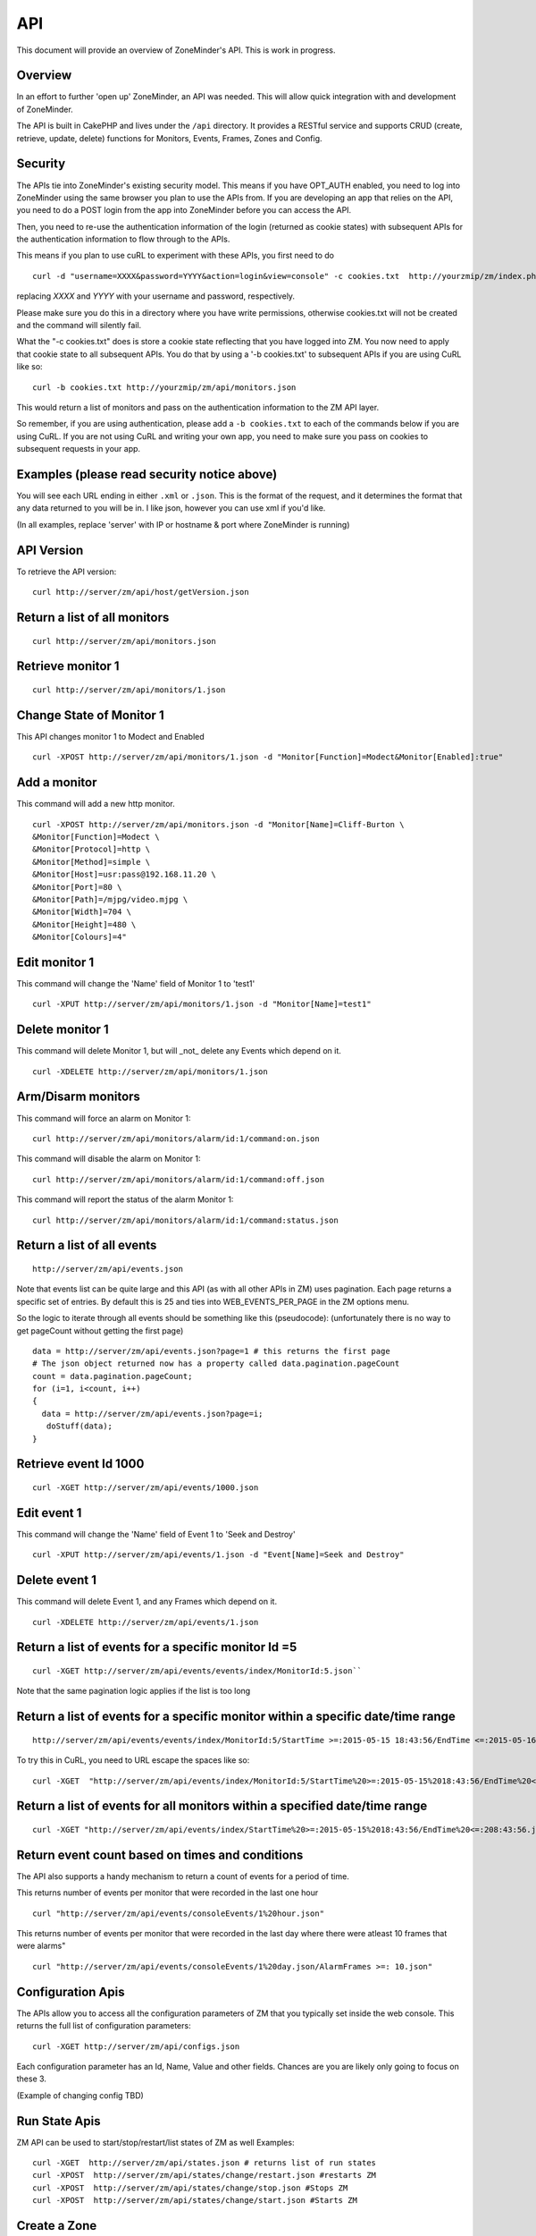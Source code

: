 API
====

This document will provide an overview of ZoneMinder's API. This is work in progress. 

Overview
^^^^^^^^

In an effort to further 'open up' ZoneMinder, an API was needed.  This will
allow quick integration with and development of ZoneMinder.

The API is built in CakePHP and lives under the ``/api`` directory.  It
provides a RESTful service and supports CRUD (create, retrieve, update, delete)
functions for Monitors, Events, Frames, Zones and Config.

Security
^^^^^^^^^
The APIs tie into ZoneMinder's existing security model. This means if you have
OPT_AUTH enabled, you need to log into ZoneMinder using the same browser you plan to 
use the APIs from. If you are developing an app that relies on the API, you need 
to do a POST login from the app into ZoneMinder before you can access the API.

Then, you need to re-use the authentication information of the login (returned as cookie states)
with subsequent APIs for the authentication information to flow through to the APIs.

This means if you plan to use cuRL to experiment with these APIs, you first need to do

::

	curl -d "username=XXXX&password=YYYY&action=login&view=console" -c cookies.txt  http://yourzmip/zm/index.php

replacing *XXXX* and *YYYY* with your username and password, respectively.

Please make sure you do this in a directory where you have write permissions, otherwise cookies.txt will not be created
and the command will silently  fail.


What the "-c cookies.txt" does is store a cookie state reflecting that you have logged into ZM. You now need
to apply that cookie state to all subsequent APIs. You do that by using a '-b cookies.txt' to subsequent APIs if you are 
using CuRL like so:

::

	curl -b cookies.txt http://yourzmip/zm/api/monitors.json

This would return a list of monitors and pass on the authentication information to the ZM API layer. 

So remember, if you are using authentication, please add a ``-b cookies.txt``  to each of the commands below if you are using
CuRL. If you are not using CuRL and writing your own app, you need to make sure you pass on cookies to subsequent requests
in your app.

Examples (please read security notice above)
^^^^^^^^^^^^^^^^^^^^^^^^^^^^^^^^^^^^^^^^^^^^^

You will see each URL ending in either ``.xml`` or ``.json``.  This is the
format of the request, and it determines the format that any data returned to
you will be in.  I like json, however you can use xml if you'd like.

(In all examples, replace 'server' with IP or hostname & port where ZoneMinder is running)

API Version
^^^^^^^^^^^
To retrieve the API version:

::

  curl http://server/zm/api/host/getVersion.json


Return a list of all monitors
^^^^^^^^^^^^^^^^^^^^^^^^^^^^^

::
  
	curl http://server/zm/api/monitors.json

Retrieve monitor 1
^^^^^^^^^^^^^^^^^^^

::
  
  	curl http://server/zm/api/monitors/1.json


Change State of Monitor 1
^^^^^^^^^^^^^^^^^^^^^^^^^^

This API changes monitor 1 to Modect and Enabled

::

  curl -XPOST http://server/zm/api/monitors/1.json -d "Monitor[Function]=Modect&Monitor[Enabled]:true"

Add a monitor
^^^^^^^^^^^^^^

This command will add a new http monitor.

::

  curl -XPOST http://server/zm/api/monitors.json -d "Monitor[Name]=Cliff-Burton \
  &Monitor[Function]=Modect \
  &Monitor[Protocol]=http \
  &Monitor[Method]=simple \
  &Monitor[Host]=usr:pass@192.168.11.20 \
  &Monitor[Port]=80 \
  &Monitor[Path]=/mjpg/video.mjpg \
  &Monitor[Width]=704 \
  &Monitor[Height]=480 \
  &Monitor[Colours]=4"

Edit monitor 1
^^^^^^^^^^^^^^^

This command will change the 'Name' field of Monitor 1 to 'test1'

::

  curl -XPUT http://server/zm/api/monitors/1.json -d "Monitor[Name]=test1"


Delete monitor 1
^^^^^^^^^^^^^^^^^

This command will delete Monitor 1, but will _not_ delete any Events which
depend on it.

::

  curl -XDELETE http://server/zm/api/monitors/1.json


Arm/Disarm monitors
^^^^^^^^^^^^^^^^^^^^

This command will force an alarm on Monitor 1:

::

  curl http://server/zm/api/monitors/alarm/id:1/command:on.json

This command will disable the  alarm on Monitor 1:

::

  curl http://server/zm/api/monitors/alarm/id:1/command:off.json

This command will report the status of the alarm  Monitor 1:

::

  curl http://server/zm/api/monitors/alarm/id:1/command:status.json


Return a list of all events
^^^^^^^^^^^^^^^^^^^^^^^^^^^^

::

  http://server/zm/api/events.json


Note that events list can be quite large and this API (as with all other APIs in ZM)
uses pagination. Each page returns a specific set of entries. By default this is 25
and ties into WEB_EVENTS_PER_PAGE in the ZM options menu. 

So the logic to iterate through all events should be something like this (pseudocode):
(unfortunately there is no way to get pageCount without getting the first page)

::

  data = http://server/zm/api/events.json?page=1 # this returns the first page
  # The json object returned now has a property called data.pagination.pageCount
  count = data.pagination.pageCount;
  for (i=1, i<count, i++)
  {
    data = http://server/zm/api/events.json?page=i;
     doStuff(data);
  }


Retrieve event Id 1000
^^^^^^^^^^^^^^^^^^^^^^

::

  curl -XGET http://server/zm/api/events/1000.json


Edit event 1
^^^^^^^^^^^^^

This command will change the 'Name' field of Event 1 to 'Seek and Destroy'

::

  curl -XPUT http://server/zm/api/events/1.json -d "Event[Name]=Seek and Destroy"

Delete event 1
^^^^^^^^^^^^^^
This command will delete Event 1, and any Frames which depend on it.

::

  curl -XDELETE http://server/zm/api/events/1.json


Return a list of events for a specific monitor Id =5
^^^^^^^^^^^^^^^^^^^^^^^^^^^^^^^^^^^^^^^^^^^^^^^^^^^^
::

  curl -XGET http://server/zm/api/events/events/index/MonitorId:5.json``


Note that the same pagination logic applies if the list is too long


Return a list of events for a specific monitor within a specific date/time range
^^^^^^^^^^^^^^^^^^^^^^^^^^^^^^^^^^^^^^^^^^^^^^^^^^^^^^^^^^^^^^^^^^^^^^^^^^^^^^^^

::

  http://server/zm/api/events/events/index/MonitorId:5/StartTime >=:2015-05-15 18:43:56/EndTime <=:2015-05-16 18:43:56.json


To try this in CuRL, you need to URL escape the spaces like so:

::

  curl -XGET  "http://server/zm/api/events/index/MonitorId:5/StartTime%20>=:2015-05-15%2018:43:56/EndTime%20<=:2015-05-16%2018:43:56.json"


Return a list of events for all monitors within a specified date/time range
^^^^^^^^^^^^^^^^^^^^^^^^^^^^^^^^^^^^^^^^^^^^^^^^^^^^^^^^^^^^^^^^^^^^^^^^^^^

::

  curl -XGET "http://server/zm/api/events/index/StartTime%20>=:2015-05-15%2018:43:56/EndTime%20<=:208:43:56.json"


Return event count based on times and conditions
^^^^^^^^^^^^^^^^^^^^^^^^^^^^^^^^^^^^^^^^^^^^^^^^

The API also supports a handy mechanism to return a count of events for a period of time.

This returns number of events per monitor that were recorded in the last one hour

::

  curl "http://server/zm/api/events/consoleEvents/1%20hour.json"

This returns number of events per monitor that were recorded in the last day where there were atleast 10 frames that were alarms"

::

  curl "http://server/zm/api/events/consoleEvents/1%20day.json/AlarmFrames >=: 10.json"





Configuration Apis
^^^^^^^^^^^^^^^^^^^

The APIs allow you to access all the configuration parameters of ZM that you typically set inside the web console.
This returns the full list of configuration parameters:

::

  curl -XGET http://server/zm/api/configs.json


Each configuration parameter has an Id, Name, Value and other fields. Chances are you are likely only going to focus on these 3.

(Example of changing config TBD)

Run State Apis
^^^^^^^^^^^^^^^

ZM API can be used to start/stop/restart/list states of  ZM as well
Examples:

::

  curl -XGET  http://server/zm/api/states.json # returns list of run states
  curl -XPOST  http://server/zm/api/states/change/restart.json #restarts ZM
  curl -XPOST  http://server/zm/api/states/change/stop.json #Stops ZM
  curl -XPOST  http://server/zm/api/states/change/start.json #Starts ZM



Create a Zone
^^^^^^^^^^^^^^

::

  curl -XPOST http://server/zm/api/zones.json -d "Zone[Name]=Jason-Newsted \
  &Zone[MonitorId]=3 \
  &Zone[Type]=Active \
  &Zone[Units]=Percent \
  &Zone[NumCoords]=4 \
  &Zone[Coords]=0,0 639,0 639,479 0,479 \
  &Zone[AlarmRGB]=16711680 \
  &Zone[CheckMethod]=Blobs \
  &Zone[MinPixelThreshold]=25 \
  &Zone[MaxPixelThreshold]= \
  &Zone[MinAlarmPixels]=9216 \
  &Zone[MaxAlarmPixels]= \
  &Zone[FilterX]=3 \
  &Zone[FilterY]=3 \
  &Zone[MinFilterPixels]=9216 \
  &Zone[MaxFilterPixels]=230400 \
  &Zone[MinBlobPixels]=6144 \
  &Zone[MaxBlobPixels]= \
  &Zone[MinBlobs]=1 \
  &Zone[MaxBlobs]= \
  &Zone[OverloadFrames]=0"

PTZ Control APIs
^^^^^^^^^^^^^^^^
PTZ controls associated with a monitor are stored in the Controls table and not the Monitors table inside ZM. What that means is when you get the details of a Monitor, you will only know if it is controllable (isControllable:true) and the control ID.
To be able to retrieve PTZ information related to that Control ID, you need to use the controls API

This returns all the control definitions:
::

  curl http://server/zm/api/controls.json

This returns control definitions for a specific control ID=5
::
  
  curl http://server/zm/api/controls/5.json

Host APIs
^^^^^^^^^^

ZM APIs have various APIs that help you in determining host (aka ZM) daemon status, load etc. Some examples:

::

  curl -XGET  http://server/zm/api/host/daemonCheck.json # 1 = ZM running 0=not running
  curl -XGET  http://server/zm/api/host/getLoad.json # returns current load of ZM
  curl -XGET  http://server/zm/api/host/getDiskPercent.json # returns in GB (not percentage), disk usage per monitor (that is,   space taken to store various event related information,images etc. per monitor) ``

